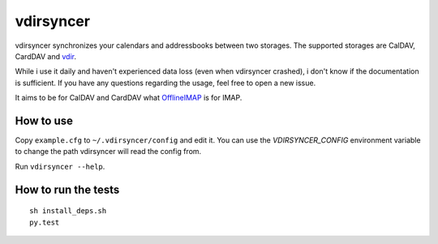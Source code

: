 ==========
vdirsyncer
==========

.. image:: https://travis-ci.org/untitaker/vdirsyncer.png?branch=master
    :target: https://travis-ci.org/untitaker/vdirsyncer

vdirsyncer synchronizes your calendars and addressbooks between two storages.
The supported storages are CalDAV, CardDAV and
`vdir <https://github.com/untitaker/vdir>`_.

While i use it daily and haven't experienced data loss (even when vdirsyncer
crashed), i don't know if the documentation is sufficient. If you have any
questions regarding the usage, feel free to open a new issue.

It aims to be for CalDAV and CardDAV what
`OfflineIMAP <http://offlineimap.org/>`_ is for IMAP.

How to use
==========

Copy ``example.cfg`` to ``~/.vdirsyncer/config`` and edit it. You can use the
`VDIRSYNCER_CONFIG` environment variable to change the path vdirsyncer will
read the config from.

Run ``vdirsyncer --help``.

How to run the tests
====================

::

    sh install_deps.sh
    py.test
